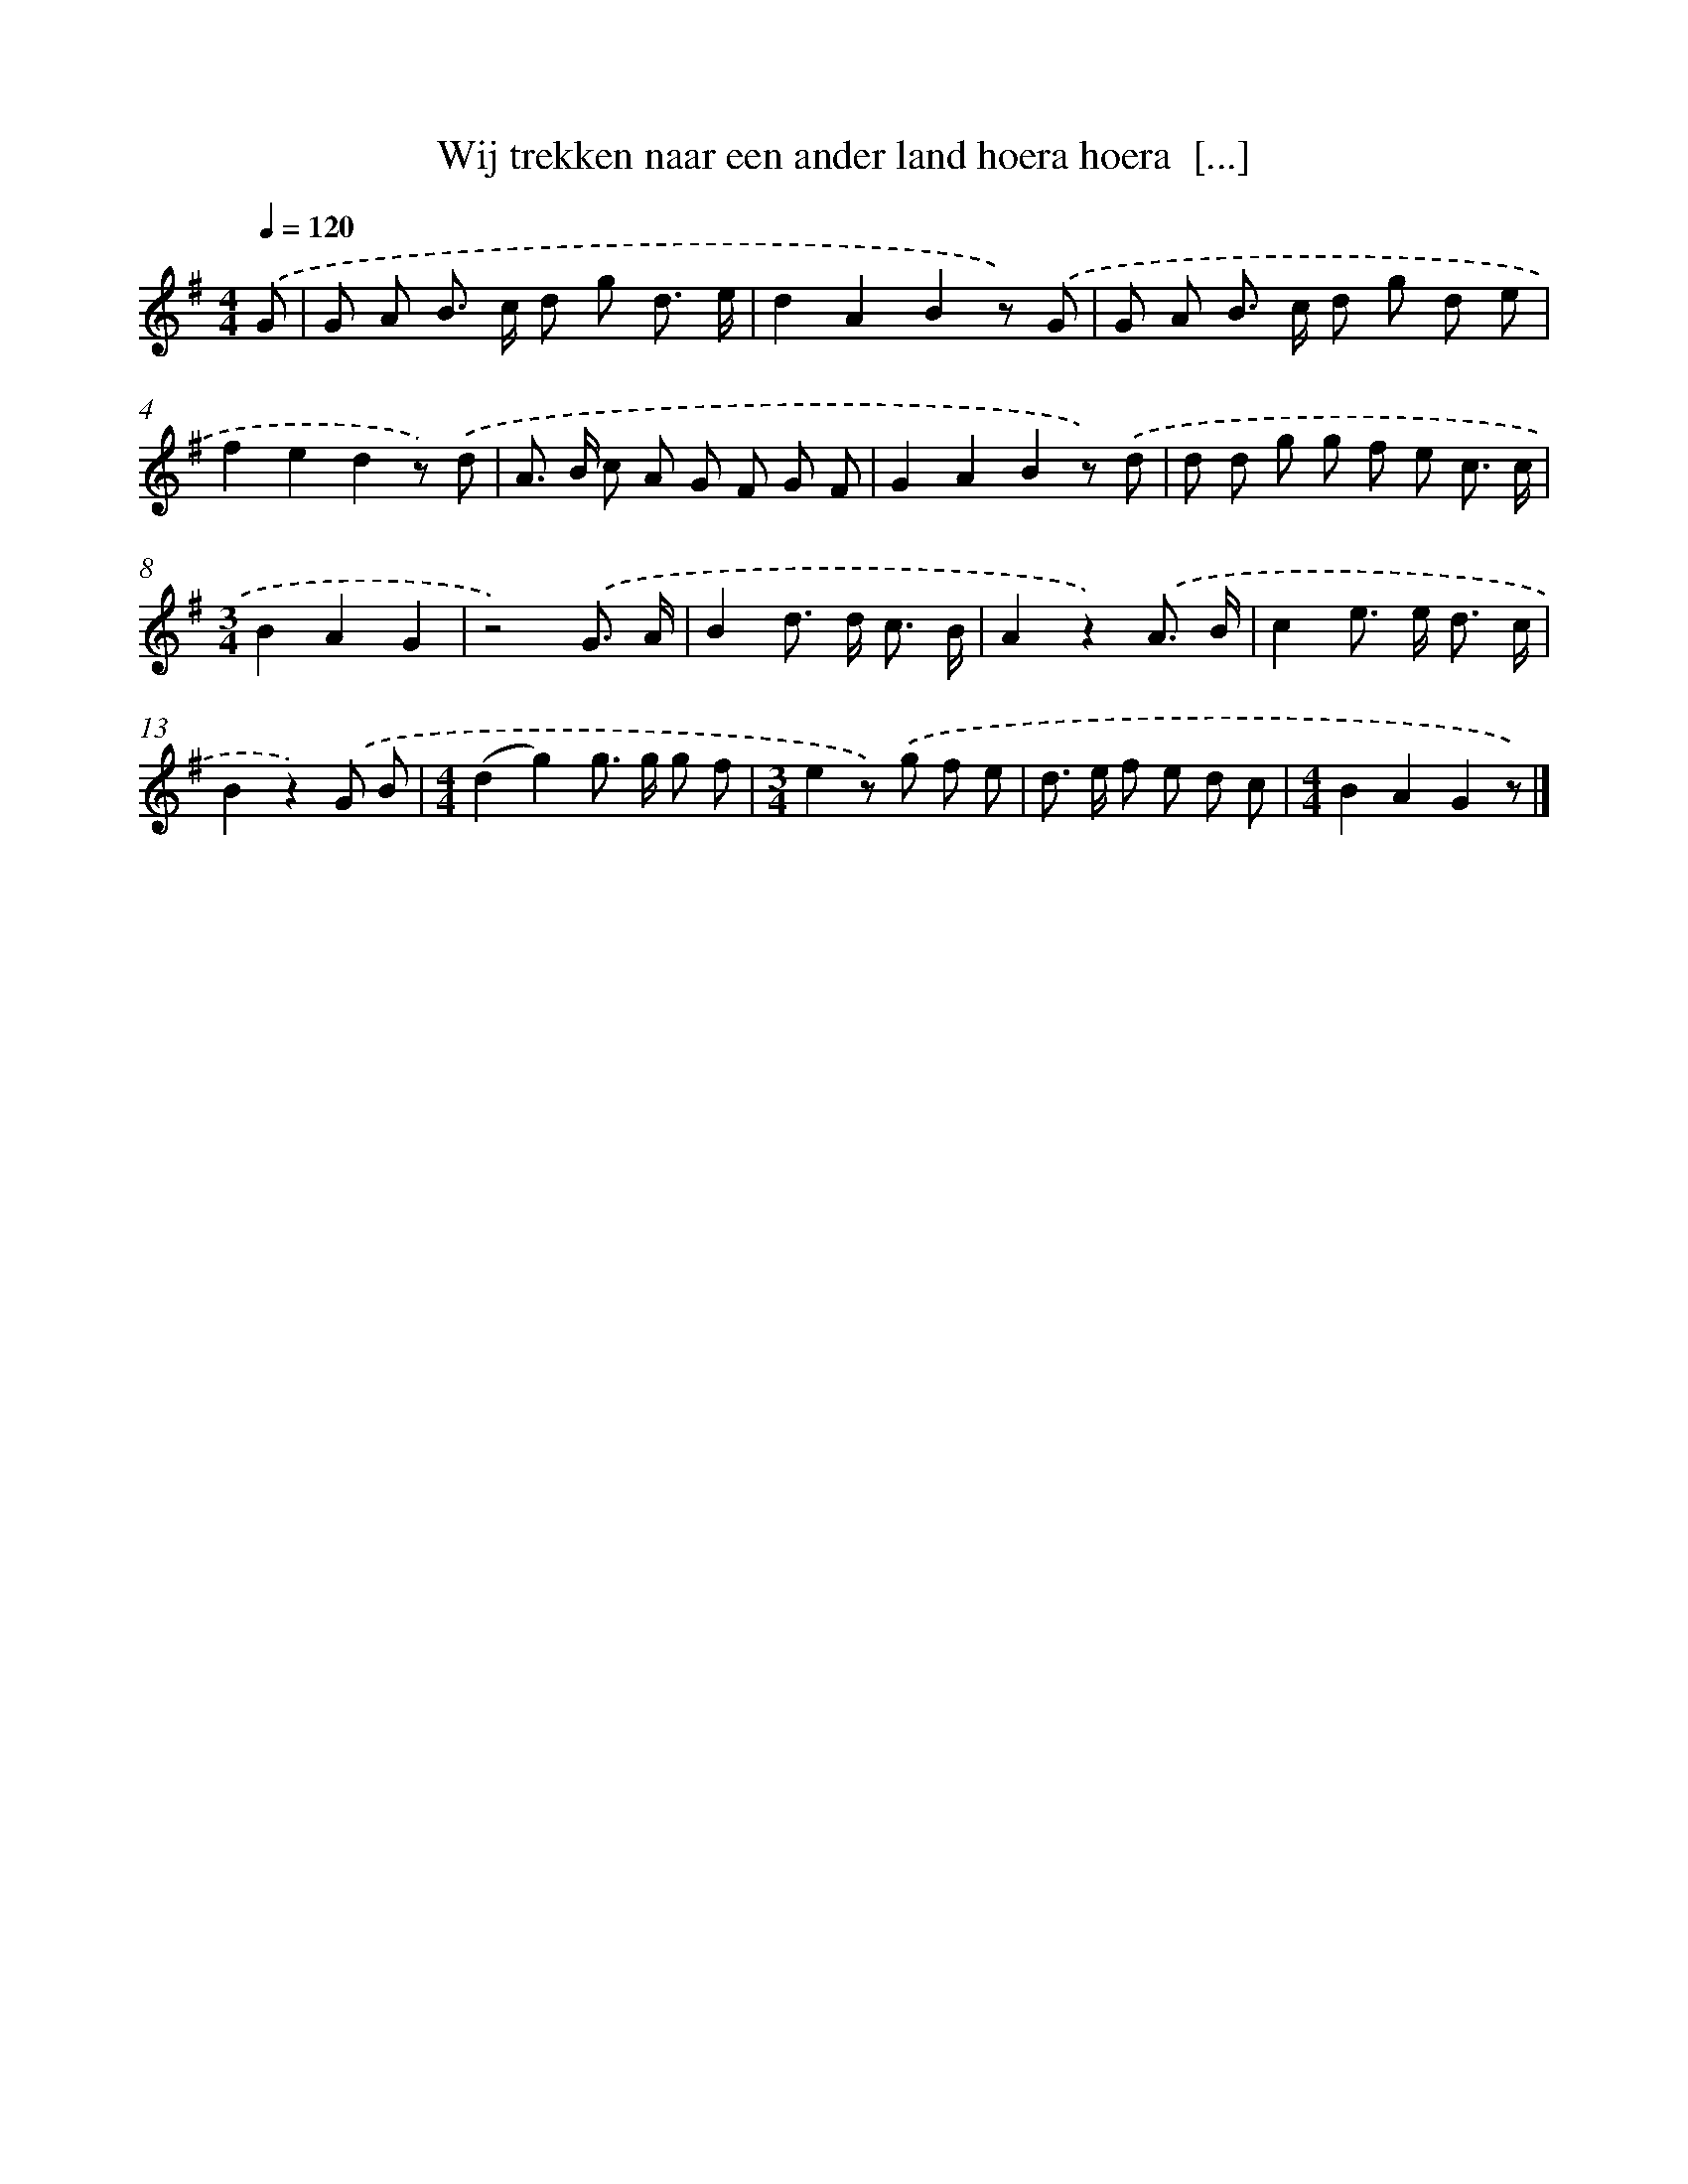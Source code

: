 X: 1867
T: Wij trekken naar een ander land hoera hoera  [...]
%%abc-version 2.0
%%abcx-abcm2ps-target-version 5.9.1 (29 Sep 2008)
%%abc-creator hum2abc beta
%%abcx-conversion-date 2018/11/01 14:35:46
%%humdrum-veritas 3792336093
%%humdrum-veritas-data 3774371651
%%continueall 1
%%barnumbers 0
L: 1/8
M: 4/4
Q: 1/4=120
K: G clef=treble
.('G [I:setbarnb 1]|
G A B> c d g d3/ e/ |
d2A2B2z) .('G |
G A B> c d g d e |
f2e2d2z) .('d |
A> B c A G F G F |
G2A2B2z) .('d |
d d g g f e c3/ c/ |
[M:3/4]B2A2G2 |
z4).('G3/ A/ |
B2d> d c3/ B/ |
A2z2).('A3/ B/ |
c2e> e d3/ c/ |
B2z2).('G B |
[M:4/4](d2g2)g> g g f |
[M:3/4]e2z) .('g f e |
d> e f e d c |
[M:4/4]B2A2G2z) |]
